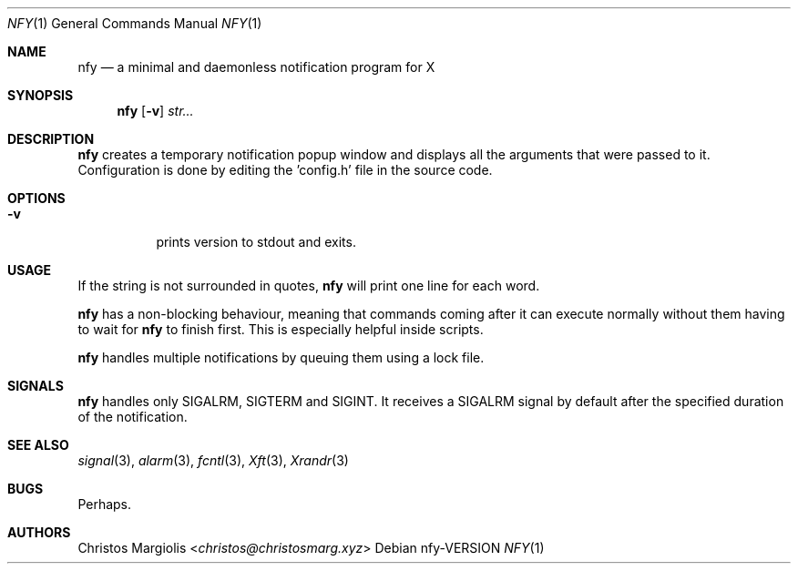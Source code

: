 .Dd nfy\-VERSION
.Dt NFY 1
.Os
.Sh NAME
.Nm nfy
.Nd a minimal and daemonless notification program for X
.Sh SYNOPSIS
.Nm
.Op Fl v
.Ar str...
.Sh DESCRIPTION
.Pp
.Nm
creates a temporary notification popup window and displays all the arguments 
that were passed to it. Configuration is done by editing the 'config.h' file 
in the source code.
.Sh OPTIONS
.Bl -tag -width Ds
.It Fl v
prints version to stdout and exits.
.Sh USAGE
.Pp
If the string is not surrounded in quotes,
.Nm
will print one line for each word.
.Pp
.Nm
has a non-blocking behaviour, meaning that commands
coming after it can execute normally without them having
to wait for 
.Nm
to finish first. This is especially helpful inside scripts.
.Pp
.Nm
handles multiple notifications by queuing them using a lock file.
.Sh SIGNALS
.Nm
handles only SIGALRM, SIGTERM and SIGINT. It receives a
SIGALRM signal by default after the specified duration 
of the notification.
.Sh SEE ALSO
.Xr signal 3 ,
.Xr alarm 3 ,
.Xr fcntl 3 ,
.Xr Xft 3 ,
.Xr Xrandr 3
.Sh BUGS
Perhaps.
.Sh AUTHORS
.An Christos Margiolis Aq Mt christos@christosmarg.xyz
